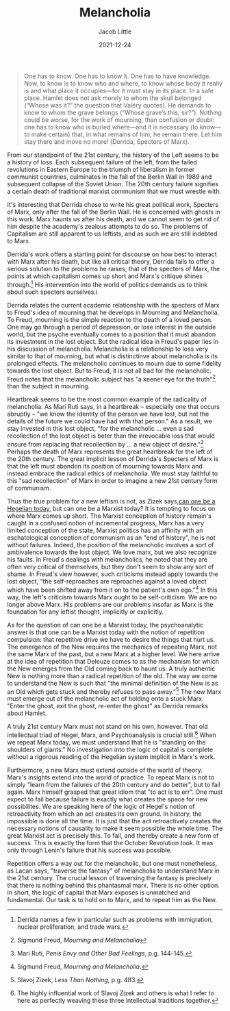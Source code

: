 #+TITLE:Melancholia
#+AUTHOR: Jacob Little

#+HUGO_BASE_DIR: ../
#+DATE: 2021-12-24
#+BEGIN_QUOTE
One has to know. One has to know it. One has to have knowledge. Now, to know is to know who and where, to know whose body it really is and what place it occupies—for it must stay in its place. In a safe place. Hamlet does not ask merely to whom the skull belonged (“Whose was it?” the question that Valéry quotes). He demands to know to whom the grave belongs (“Whose grave’s this, sir?”). Nothing could be worse, for the work of mourning, than confusion or doubt: one has to know who is buried where—and it is necessary (to know—to make certain) that, in what remains of him, he remain there. Let him stay there and move no more! (Derrida, Specters of Marx).
#+END_QUOTE
From our standpoint of the 21st century, the history of the Left seems to be a history of loss. Each subsequent failure of the left, from the failed revolutions in Eastern Europe to the triumph of liberalism in former communist countries, culminates in the fall of the Berlin Wall in 1989 and subsequent collapse of the Soviet Union. The 20th century failure signifies a certain death of traditional marxist communism that we must wrestle with.

It's interesting that Derrida chose to write his great political work, Specters of Marx, only after the fall of the Berlin Wall. He is concerned with ghosts in this work. Marx haunts us after his death, and we cannot seem to get rid of him despite the academy's zealous attempts to do so. The problems of Capitalism are still apparent to us leftists, and as such we are still indebted to Marx.

Derrida's work offers a starting point for discourse on how best to interact with Marx after his death, but like all critical theory, Derrida fails to offer a serious solution to the problems he raises, that of the specters of Marx, the points at which capitalism comes up short and Marx's critique shines through.[fn:1] His intervention into the world of politics demands us to think about such specters ourselves.i
       
Derrida relates the current academic relationship with the specters of Marx to Freud's idea of mourning that he develops in Mourning and Melancholia. To Freud, mourning is the simple reaction to the death of a loved person. One may go through a period of depression, or lose interest in the outside world, but the psyche eventually comes to a position that it must abandon its investment in the lost object. But the radical idea in Freud's paper lies in his discussion of melancholia. Melancholia is a relationship to loss very similar to that of mourning, but what is distinctinve about melancholia is its prolonged effects. The melancholic continues to mourn due to some fidelity towards the lost object. But to Freud, it is not all bad for the melancholic. Freud notes that the melancholic subject has "a keener eye for the truth"[fn:2] than the subject in mourning.
  
Heartbreak seems to be the most common example of the radicality of melancholia. As Mari Ruti says, in a heartbreak -- especially one that occurs abruptly -- "we know the identity of the person we have lost, but not the details of the future we could have had with that person." As a result, we stay invested in this lost object, "for the melancholic ... even a sad recollection of the lost object is beter than the irrevocable loss that would ensure from replacing that recollection by ... a new object of desire."[fn:3] Perhaps the death of Marx represents the great heartbreak for the left of the 20th century. The great implicit lesson of Derrida's Specters of Marx is that the left must abandon its position of mourning towards Marx and instead embrace the radical ethics of melancholia. We must stay faithful to this "sad recollection" of Marx in order to imagine a new 21st century form of communism.

Thus the true problem for a new leftism is not, as Zizek says,[[https://thephilosophicalsalon.com/can-one-be-a-hegelian-today][can one be a Hegelian today]], but can one be a Marxist today? It is tempting to focus on where Marx comes up short. The Marxist conception of history remain's caught in a confused notion of incremental progress, Marx has a very limited conception of the state, Marxist politics has an affinity with an eschatological conception of communism as an "end of history", he is not without failures. Indeed, the position of the melancholic involves a sort of ambivalence towards the lost object. We love marx, but we also recognize his faults. In Freud's dealings with melancholics, he noted that they are often very critical of themselves, but they don't seem to show any sort of shame. In Freud's view however, such criticisms instead apply towards the lost object, "the self-reproaches are reproaches against a loved object which have been shifted away from it on to the patient's own ego."[fn:4] In this way, the left's criticism towards Marx ought to be self-criticism. We are no longer above Marx. His problems are our problems insofar as Marx is the foundation for any leftist thought, implicitly or explicitly.

As for the question of can one be a Marxist today, the psychoanalytic answer is that one can be a Marxist today with the notion of repetition compulsion: that repetitive drive we have to desire the things that hurt us. The emergence of the New requires the mechanics of repeating Marx, not the same Marx of the past, but a new Marx at a higher level. We here arrive at the idea of repetition that Deleuze comes to as the mechanism for which the New emerges from the Old coming back to haunt us. A truly authentic New is nothing more than a radical repetition of the old. The way we come to understand the New is such that "the minimal definition of the New is as an Old which gets stuck and thereby refuses to pass away."[fn:5] The new Marx must emerge out of the melancholic act of holding onto a stuck Marx. "Enter the ghost, exit the ghost, re-enter the ghost" as Derrida remarks about Hamlet.

A truly 21st century Marx must not stand on his own, however. That old intellectual triad of Hegel, Marx, and Psychoanalysis is crucial still.[fn:6] When we repeat Marx today, we must understand that he is "standing on the shoulders of giants." No investigation into the logic of capital is complete without a rigorous reading of the Hegelian system implicit in Marx's work.
  
Furthermore, a new Marx must extend outside of the world of theory. Marx's insights extend into the world of practice. To repeat Marx is not to simply "learn from the failures of the 20th century and do better", but to fail again. Marx himself grasped that great idiom that "to act is to err". One must expect to fail because failure is exactly what creates the space for new possibilites. We are speaking here of the logic of Hegel's notion of retroactivity from which an act creates its own ground. In history, the impossible is done all the time. It is just that the act retroactively creates the necessary notions of causality to make it seem possible the whole time. The great Marxist act is precisely this. To fail, and thereby create a new form of success. This is exactly the form that the October Revolution took. It was only through Lenin's failure that his success was possible.

Repetition offers a way out for the melancholic, but one must nonetheless, as Lacan says, "traverse the fantasy" of melancholia to understand Marx in the 21st century. The crucial lesson of traversing the fantasy is precisely that there is nothing behind this phantasmal marx. There is no other option. In short, the logic of capital that Marx exposes is unmatched and fundamental. Our task is to hold on to Marx, and to repeat him as the New.

[fn:1] Derrida names a few in particular such as problems with immigration, nuclear proliferation, and trade wars.
[fn:2] Sigmund Freud, /Mourning and Melancholia/
[fn:3] Mari Ruti, /Penis Envy and Other Bad Feelings/, p.g. 144-145.
[fn:4] Sigmund Freud, /Mourning and Melancholia/.
[fn:5] Slavoj Zizek, /Less Than Nothing/, p.g. 483.
[fn:6] The highly influential work of Slavoj Zizek and others is what I refer to here as perfectly weaving these three intellectual traditions together.
